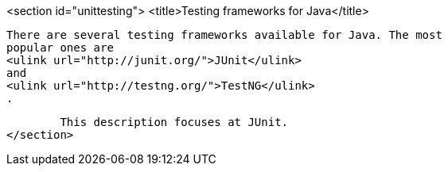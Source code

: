 <section id="unittesting">
	<title>Testing frameworks for Java</title>
	
		There are several testing frameworks available for Java. The most
		popular ones are
		<ulink url="http://junit.org/">JUnit</ulink>
		and
		<ulink url="http://testng.org/">TestNG</ulink>
		.
	
	This description focuses at JUnit.
</section>

